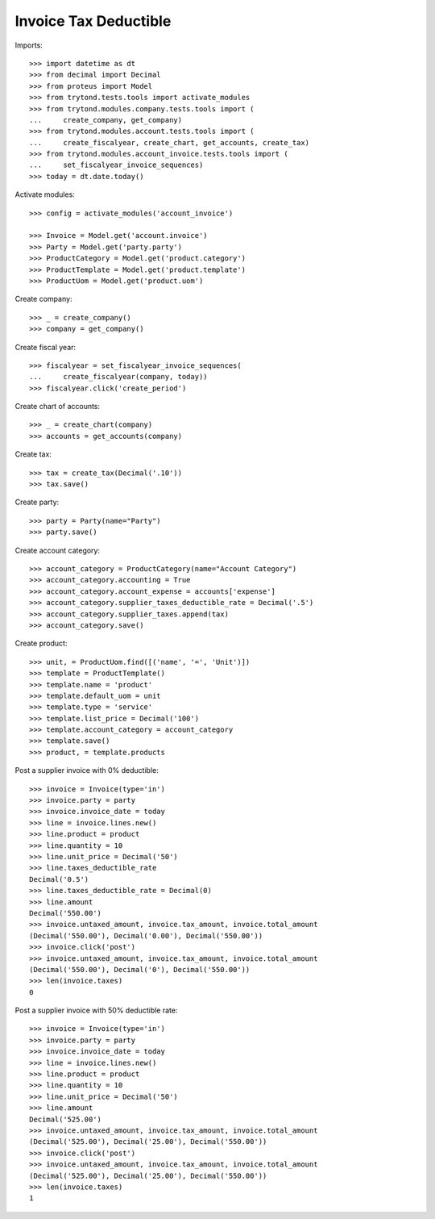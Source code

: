 ======================
Invoice Tax Deductible
======================

Imports::

    >>> import datetime as dt
    >>> from decimal import Decimal
    >>> from proteus import Model
    >>> from trytond.tests.tools import activate_modules
    >>> from trytond.modules.company.tests.tools import (
    ...     create_company, get_company)
    >>> from trytond.modules.account.tests.tools import (
    ...     create_fiscalyear, create_chart, get_accounts, create_tax)
    >>> from trytond.modules.account_invoice.tests.tools import (
    ...     set_fiscalyear_invoice_sequences)
    >>> today = dt.date.today()

Activate modules::

    >>> config = activate_modules('account_invoice')

    >>> Invoice = Model.get('account.invoice')
    >>> Party = Model.get('party.party')
    >>> ProductCategory = Model.get('product.category')
    >>> ProductTemplate = Model.get('product.template')
    >>> ProductUom = Model.get('product.uom')

Create company::

    >>> _ = create_company()
    >>> company = get_company()

Create fiscal year::

    >>> fiscalyear = set_fiscalyear_invoice_sequences(
    ...     create_fiscalyear(company, today))
    >>> fiscalyear.click('create_period')

Create chart of accounts::

    >>> _ = create_chart(company)
    >>> accounts = get_accounts(company)

Create tax::

    >>> tax = create_tax(Decimal('.10'))
    >>> tax.save()

Create party::

    >>> party = Party(name="Party")
    >>> party.save()

Create account category::

    >>> account_category = ProductCategory(name="Account Category")
    >>> account_category.accounting = True
    >>> account_category.account_expense = accounts['expense']
    >>> account_category.supplier_taxes_deductible_rate = Decimal('.5')
    >>> account_category.supplier_taxes.append(tax)
    >>> account_category.save()

Create product::

    >>> unit, = ProductUom.find([('name', '=', 'Unit')])
    >>> template = ProductTemplate()
    >>> template.name = 'product'
    >>> template.default_uom = unit
    >>> template.type = 'service'
    >>> template.list_price = Decimal('100')
    >>> template.account_category = account_category
    >>> template.save()
    >>> product, = template.products

Post a supplier invoice with 0% deductible::

    >>> invoice = Invoice(type='in')
    >>> invoice.party = party
    >>> invoice.invoice_date = today
    >>> line = invoice.lines.new()
    >>> line.product = product
    >>> line.quantity = 10
    >>> line.unit_price = Decimal('50')
    >>> line.taxes_deductible_rate
    Decimal('0.5')
    >>> line.taxes_deductible_rate = Decimal(0)
    >>> line.amount
    Decimal('550.00')
    >>> invoice.untaxed_amount, invoice.tax_amount, invoice.total_amount
    (Decimal('550.00'), Decimal('0.00'), Decimal('550.00'))
    >>> invoice.click('post')
    >>> invoice.untaxed_amount, invoice.tax_amount, invoice.total_amount
    (Decimal('550.00'), Decimal('0'), Decimal('550.00'))
    >>> len(invoice.taxes)
    0

Post a supplier invoice with 50% deductible rate::

    >>> invoice = Invoice(type='in')
    >>> invoice.party = party
    >>> invoice.invoice_date = today
    >>> line = invoice.lines.new()
    >>> line.product = product
    >>> line.quantity = 10
    >>> line.unit_price = Decimal('50')
    >>> line.amount
    Decimal('525.00')
    >>> invoice.untaxed_amount, invoice.tax_amount, invoice.total_amount
    (Decimal('525.00'), Decimal('25.00'), Decimal('550.00'))
    >>> invoice.click('post')
    >>> invoice.untaxed_amount, invoice.tax_amount, invoice.total_amount
    (Decimal('525.00'), Decimal('25.00'), Decimal('550.00'))
    >>> len(invoice.taxes)
    1
